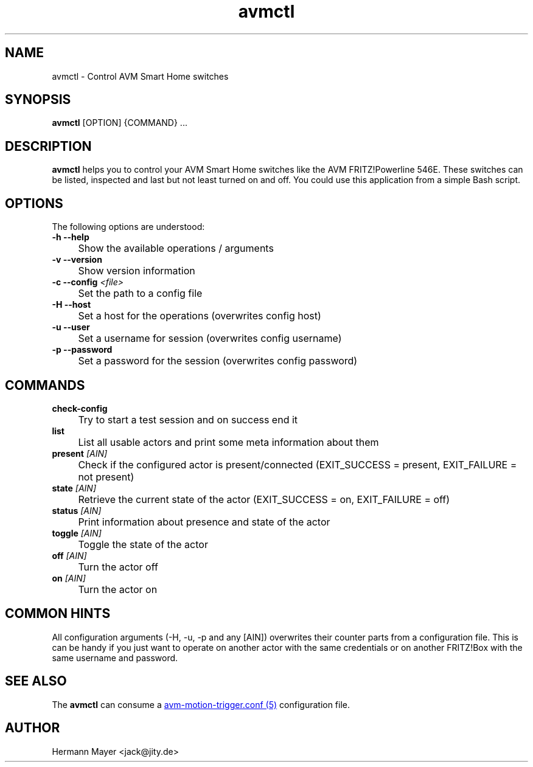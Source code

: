 .\" Process this file with
.\" groff -man -Tascii avm-motion-triggerd.1
.if !d URL \{\
.	de URL
.	 nop \\$2
.	.
.\}

.TH avmctl 1 "SEPTEMBER 2015" avm-motion-trigger "User Manuals"

.SH NAME
avmctl \- Control AVM Smart Home switches

.SH SYNOPSIS
.B avmctl
[OPTION] {COMMAND} ...

.SH DESCRIPTION
.B avmctl
helps you to control your AVM Smart Home switches like the AVM FRITZ!Powerline
546E.  These switches can be listed, inspected and last but not least turned on
and off. You could use this application from a simple Bash script.

.SH OPTIONS
The following options are understood:

.IP "" 0
.B -h --help
.IP "" 4
Show the available operations / arguments

.IP "" 0
.B -v --version
.IP "" 4
Show version information

.IP "" 0
.BI "-c --config " "<file>"
.IP "" 4
Set the path to a config file

.IP "" 0
.B -H --host
.IP "" 4
Set a host for the operations (overwrites config host)

.IP "" 0
.B -u --user
.IP "" 4
Set a username for session (overwrites config username)

.IP "" 0
.B -p --password
.IP "" 4
Set a password for the session (overwrites config password)

.SH COMMANDS
.IP "" 0
.BI check-config
.IP "" 4
Try to start a test session and on success end it

.IP "" 0
.BI list
.IP "" 4
List all usable actors and print some meta information about them

.IP "" 0
.BI "present " "[AIN]"
.IP "" 4
Check if the configured actor is present/connected (EXIT_SUCCESS = present, EXIT_FAILURE = not present)

.IP "" 0
.BI "state " "[AIN]"
.IP "" 4
Retrieve the current state of the actor (EXIT_SUCCESS = on, EXIT_FAILURE = off)

.IP "" 0
.BI "status " "[AIN]"
.IP "" 4
Print information about presence and state of the actor

.IP "" 0
.BI "toggle " "[AIN]"
.IP "" 4
Toggle the state of the actor

.IP "" 0
.BI "off " "[AIN]"
.IP "" 4
Turn the actor off

.IP "" 0
.BI "on " "[AIN]"
.IP "" 4
Turn the actor on

.SH COMMON HINTS
All configuration arguments (-H, -u, -p and any [AIN]) overwrites their counter
parts from a configuration file. This is can be handy if you just want to
operate on another actor with the same credentials or on another FRITZ!Box with
the same username and password.

.SH SEE ALSO

The
.B avmctl
can consume a
.URL "avm-motion-trigger.conf.5.html" "avm-motion-trigger.conf (5)"
configuration file.

.SH AUTHOR
Hermann Mayer <jack@jity.de>
